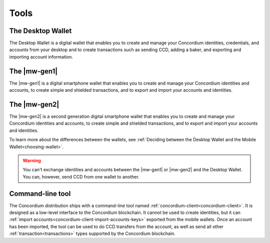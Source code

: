 
Tools
=====

The Desktop Wallet
------------------

The Desktop Wallet is a digital wallet that enables you to create and manage your Concordium identities, credentials, and accounts from your desktop and to create transactions such as sending CCD, adding a baker, and exporting and importing account information.

The |mw-gen1|
-----------------

The |mw-gen1| is a digital smartphone wallet that enables you to create and manage your Concordium identities and accounts, to create simple and shielded transactions, and to export and import your accounts and identities.

The |mw-gen2|
------------------

The |mw-gen2| is a second generation digital smartphone wallet that enables you to create and manage your Concordium identities and accounts, to create simple and shielded transactions, and to export and import your accounts and identities.

To learn more about the differences between the wallets, see :ref:`Deciding between the Desktop Wallet and the Mobile Wallet<choosing-wallet>`.

.. warning:: You can't exchange identities and accounts between the |mw-gen1| or |mw-gen2| and the Desktop Wallet. You can, however, send CCD from one wallet to another.

Command-line tool
-----------------

The Concordium distribution ships with a command-line tool named
:ref:`concordium-client<concordium-client>`. It is designed as a low-level interface to the
Concordium blockchain. It cannot be used to create identities, but it can
:ref:`import accounts<concordium-client-import-accounts-keys>` exported from the mobile wallets. Once an account has been
imported, the tool can be used to do CCD transfers from the account, as well as
send all other :ref:`transaction<transactions>` types supported by the Concordium blockchain.

